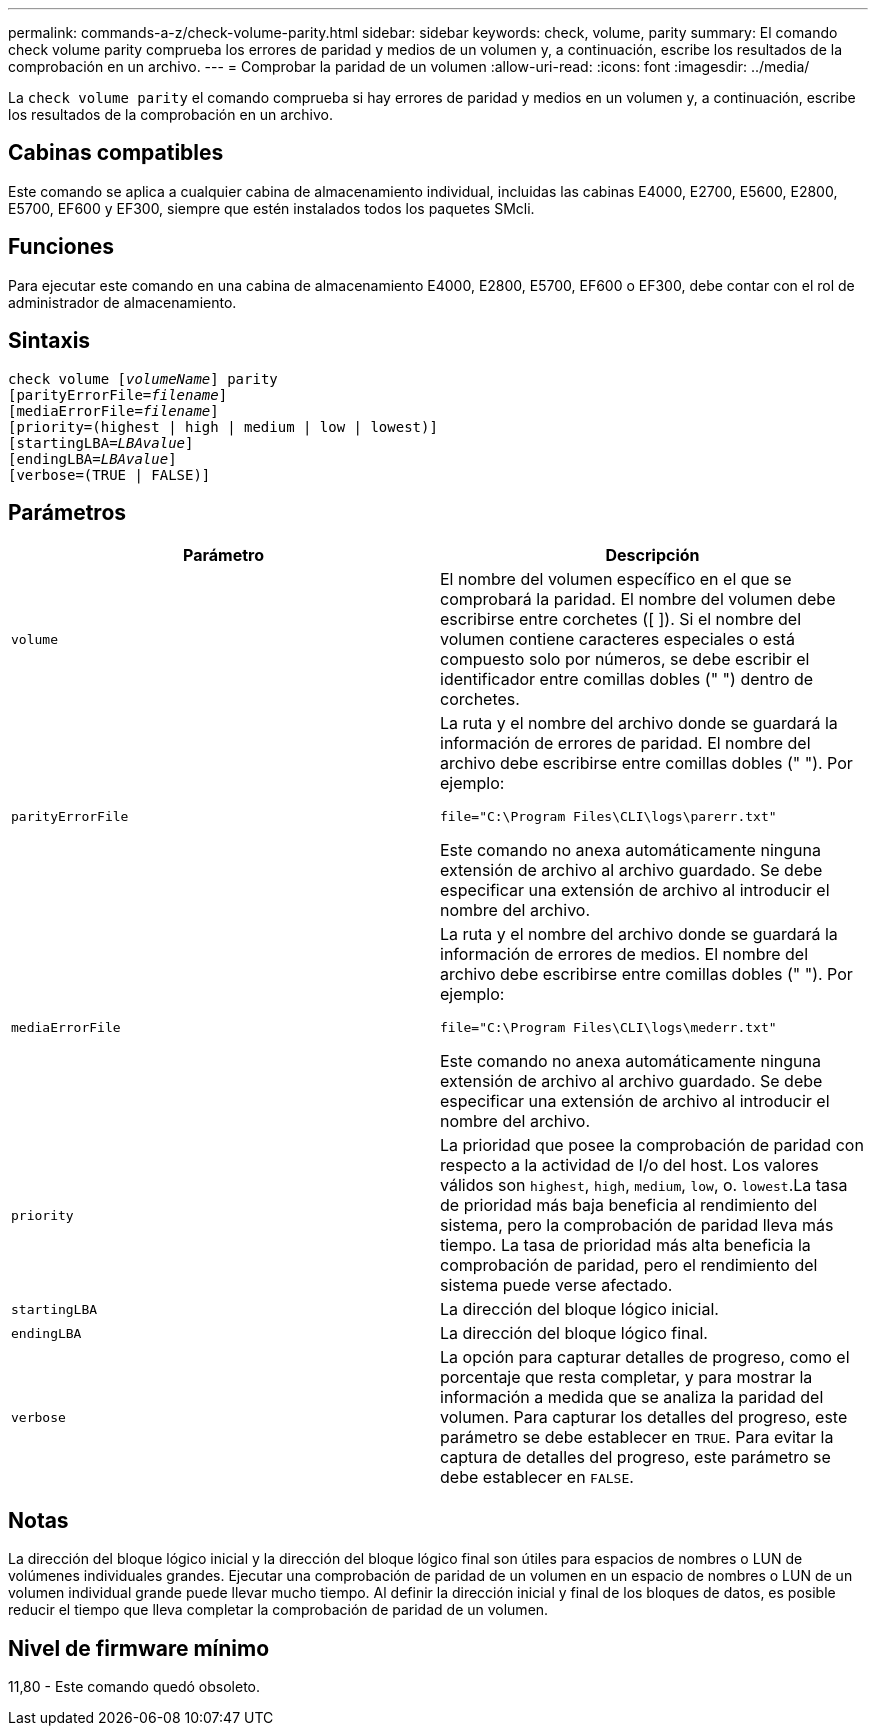 ---
permalink: commands-a-z/check-volume-parity.html 
sidebar: sidebar 
keywords: check, volume, parity 
summary: El comando check volume parity comprueba los errores de paridad y medios de un volumen y, a continuación, escribe los resultados de la comprobación en un archivo. 
---
= Comprobar la paridad de un volumen
:allow-uri-read: 
:icons: font
:imagesdir: ../media/


[role="lead"]
La `check volume parity` el comando comprueba si hay errores de paridad y medios en un volumen y, a continuación, escribe los resultados de la comprobación en un archivo.



== Cabinas compatibles

Este comando se aplica a cualquier cabina de almacenamiento individual, incluidas las cabinas E4000, E2700, E5600, E2800, E5700, EF600 y EF300, siempre que estén instalados todos los paquetes SMcli.



== Funciones

Para ejecutar este comando en una cabina de almacenamiento E4000, E2800, E5700, EF600 o EF300, debe contar con el rol de administrador de almacenamiento.



== Sintaxis

[source, cli, subs="+macros"]
----
check volume pass:quotes[[_volumeName_]] parity
[parityErrorFile=pass:quotes[_filename_]]
[mediaErrorFile=pass:quotes[_filename_]]
[priority=(highest | high | medium | low | lowest)]
[startingLBA=pass:quotes[_LBAvalue_]]
[endingLBA=pass:quotes[_LBAvalue_]]
[verbose=(TRUE | FALSE)]
----


== Parámetros

|===
| Parámetro | Descripción 


 a| 
`volume`
 a| 
El nombre del volumen específico en el que se comprobará la paridad. El nombre del volumen debe escribirse entre corchetes ([ ]). Si el nombre del volumen contiene caracteres especiales o está compuesto solo por números, se debe escribir el identificador entre comillas dobles (" ") dentro de corchetes.



 a| 
`parityErrorFile`
 a| 
La ruta y el nombre del archivo donde se guardará la información de errores de paridad. El nombre del archivo debe escribirse entre comillas dobles (" "). Por ejemplo:

`file="C:\Program Files\CLI\logs\parerr.txt"`

Este comando no anexa automáticamente ninguna extensión de archivo al archivo guardado. Se debe especificar una extensión de archivo al introducir el nombre del archivo.



 a| 
`mediaErrorFile`
 a| 
La ruta y el nombre del archivo donde se guardará la información de errores de medios. El nombre del archivo debe escribirse entre comillas dobles (" "). Por ejemplo:

`file="C:\Program Files\CLI\logs\mederr.txt"`

Este comando no anexa automáticamente ninguna extensión de archivo al archivo guardado. Se debe especificar una extensión de archivo al introducir el nombre del archivo.



 a| 
`priority`
 a| 
La prioridad que posee la comprobación de paridad con respecto a la actividad de I/o del host. Los valores válidos son `highest`, `high`, `medium`, `low`, o. `lowest`.La tasa de prioridad más baja beneficia al rendimiento del sistema, pero la comprobación de paridad lleva más tiempo. La tasa de prioridad más alta beneficia la comprobación de paridad, pero el rendimiento del sistema puede verse afectado.



 a| 
`startingLBA`
 a| 
La dirección del bloque lógico inicial.



 a| 
`endingLBA`
 a| 
La dirección del bloque lógico final.



 a| 
`verbose`
 a| 
La opción para capturar detalles de progreso, como el porcentaje que resta completar, y para mostrar la información a medida que se analiza la paridad del volumen. Para capturar los detalles del progreso, este parámetro se debe establecer en `TRUE`. Para evitar la captura de detalles del progreso, este parámetro se debe establecer en `FALSE`.

|===


== Notas

La dirección del bloque lógico inicial y la dirección del bloque lógico final son útiles para espacios de nombres o LUN de volúmenes individuales grandes. Ejecutar una comprobación de paridad de un volumen en un espacio de nombres o LUN de un volumen individual grande puede llevar mucho tiempo. Al definir la dirección inicial y final de los bloques de datos, es posible reducir el tiempo que lleva completar la comprobación de paridad de un volumen.



== Nivel de firmware mínimo

11,80 - Este comando quedó obsoleto.
